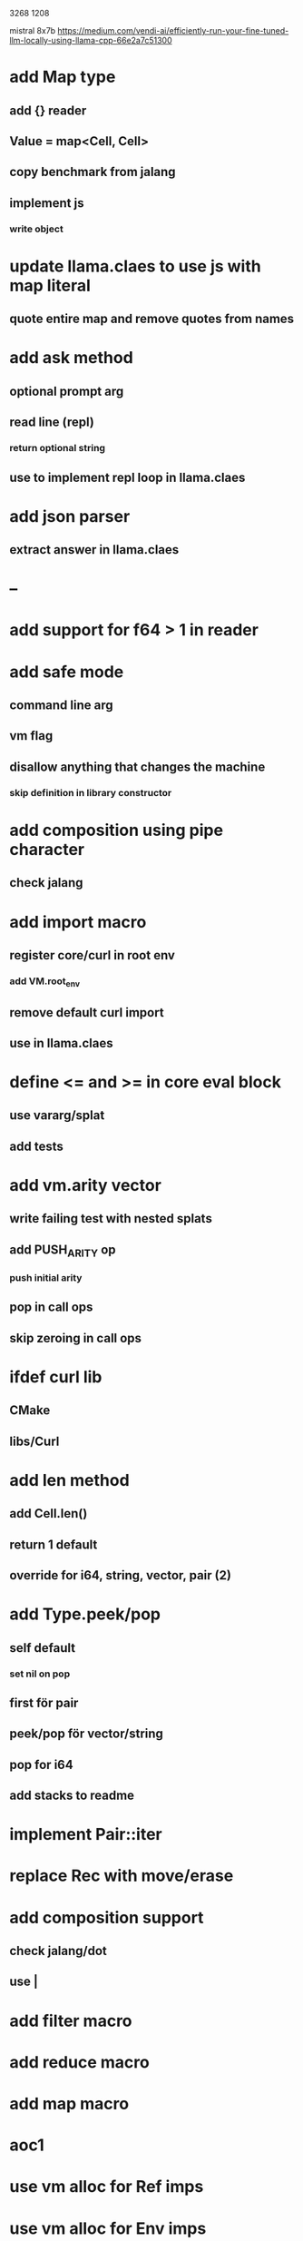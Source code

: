 3268
1208

mistral 8x7b
https://medium.com/vendi-ai/efficiently-run-your-fine-tuned-llm-locally-using-llama-cpp-66e2a7c51300

* add Map type
** add {} reader
** Value = map<Cell, Cell>
** copy benchmark from jalang
** implement js
*** write object

* update llama.claes to use js with map literal
** quote entire map and remove quotes from names

* add ask method
** optional prompt arg
** read line (repl)
*** return optional string
** use to implement repl loop in llama.claes

* add json parser
** extract answer in llama.claes

* --

* add support for f64 > 1 in reader

* add safe mode
** command line arg
** vm flag
** disallow anything that changes the machine
*** skip definition in library constructor

* add composition using pipe character
** check jalang

* add import macro
** register core/curl in root env
*** add VM.root_env
** remove default curl import
** use in llama.claes

* define <= and >= in core eval block
** use vararg/splat
** add tests

* add vm.arity vector
** write failing test with nested splats
** add PUSH_ARITY op
*** push initial arity
** pop in call ops
** skip zeroing in call ops

* ifdef curl lib
** CMake
** libs/Curl

* add len method
** add Cell.len()
** return 1 default
** override for i64, string, vector, pair (2)

* add Type.peek/pop
** self default
*** set nil on pop
** first för pair
** peek/pop för vector/string
** pop for i64
** add stacks to readme

* implement Pair::iter

* replace Rec with move/erase

* add composition support
** check jalang/dot
** use |

* add filter macro
* add reduce macro
* add map macro

* aoc1

* use vm alloc for Ref imps
* use vm alloc for Env imps

* add incr macro
** add increment op

* rebind updated parent Expr envs in Env constructor
** replaces default create of new env in Expr
